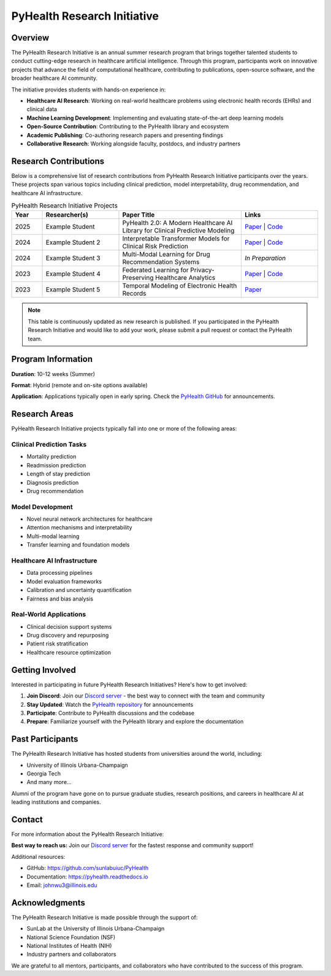 PyHealth Research Initiative
============================

Overview
--------

The PyHealth Research Initiative is an annual summer research program that brings together talented 
students to conduct cutting-edge research in healthcare artificial intelligence. Through this program, 
participants work on innovative projects that advance the field of computational healthcare, contributing 
to publications, open-source software, and the broader healthcare AI community.

The initiative provides students with hands-on experience in:

- **Healthcare AI Research**: Working on real-world healthcare problems using electronic health records (EHRs) and clinical data
- **Machine Learning Development**: Implementing and evaluating state-of-the-art deep learning models
- **Open-Source Contribution**: Contributing to the PyHealth library and ecosystem
- **Academic Publishing**: Co-authoring research papers and presenting findings
- **Collaborative Research**: Working alongside faculty, postdocs, and industry partners

Research Contributions
----------------------

Below is a comprehensive list of research contributions from PyHealth Research Initiative participants 
over the years. These projects span various topics including clinical prediction, model interpretability, 
drug recommendation, and healthcare AI infrastructure.

.. list-table:: PyHealth Research Initiative Projects
   :widths: 10 25 40 25
   :header-rows: 1
   :class: research-table

   * - Year
     - Researcher(s)
     - Paper Title
     - Links
   * - 2025
     - Example Student
     - PyHealth 2.0: A Modern Healthcare AI Library for Clinical Predictive Modeling
     - `Paper <#>`_ | `Code <#>`_
   * - 2024
     - Example Student 2
     - Interpretable Transformer Models for Clinical Risk Prediction
     - `Paper <#>`_ | `Code <#>`_
   * - 2024
     - Example Student 3
     - Multi-Modal Learning for Drug Recommendation Systems
     - *In Preparation*
   * - 2023
     - Example Student 4
     - Federated Learning for Privacy-Preserving Healthcare Analytics
     - `Paper <#>`_ | `Code <#>`_
   * - 2023
     - Example Student 5
     - Temporal Modeling of Electronic Health Records
     - `Paper <#>`_

.. note::
   
   This table is continuously updated as new research is published. If you participated in the 
   PyHealth Research Initiative and would like to add your work, please submit a pull request 
   or contact the PyHealth team.

Program Information
-------------------

**Duration**: 10-12 weeks (Summer)

**Format**: Hybrid (remote and on-site options available)

**Application**: Applications typically open in early spring. Check the 
`PyHealth GitHub <https://github.com/sunlabuiuc/PyHealth>`_ for announcements.

Research Areas
--------------

PyHealth Research Initiative projects typically fall into one or more of the following areas:

Clinical Prediction Tasks
~~~~~~~~~~~~~~~~~~~~~~~~~
- Mortality prediction
- Readmission prediction  
- Length of stay prediction
- Diagnosis prediction
- Drug recommendation

Model Development
~~~~~~~~~~~~~~~~~
- Novel neural network architectures for healthcare
- Attention mechanisms and interpretability
- Multi-modal learning
- Transfer learning and foundation models

Healthcare AI Infrastructure
~~~~~~~~~~~~~~~~~~~~~~~~~~~~
- Data processing pipelines
- Model evaluation frameworks
- Calibration and uncertainty quantification
- Fairness and bias analysis

Real-World Applications
~~~~~~~~~~~~~~~~~~~~~~~
- Clinical decision support systems
- Drug discovery and repurposing
- Patient risk stratification
- Healthcare resource optimization

Getting Involved
----------------

Interested in participating in future PyHealth Research Initiatives? Here's how to get involved:

1. **Join Discord**: Join our `Discord server <https://discord.gg/mpb835EHaX>`_ - the best way to connect with the team and community
2. **Stay Updated**: Watch the `PyHealth repository <https://github.com/sunlabuiuc/PyHealth>`_ for announcements
3. **Participate**: Contribute to PyHealth discussions and the codebase
4. **Prepare**: Familiarize yourself with the PyHealth library and explore the documentation

Past Participants
-----------------

The PyHealth Research Initiative has hosted students from universities around the world, including:

- University of Illinois Urbana-Champaign
- Georgia Tech
- And many more...

Alumni of the program have gone on to pursue graduate studies, research positions, and careers in 
healthcare AI at leading institutions and companies.

Contact
-------

For more information about the PyHealth Research Initiative:

**Best way to reach us:** Join our `Discord server <https://discord.gg/mpb835EHaX>`_ for the fastest response and community support!

Additional resources:

- GitHub: https://github.com/sunlabuiuc/PyHealth
- Documentation: https://pyhealth.readthedocs.io
- Email: johnwu3@illinois.edu

Acknowledgments
---------------

The PyHealth Research Initiative is made possible through the support of:

- SunLab at the University of Illinois Urbana-Champaign
- National Science Foundation (NSF)
- National Institutes of Health (NIH)
- Industry partners and collaborators

We are grateful to all mentors, participants, and collaborators who have contributed to the success 
of this program.

